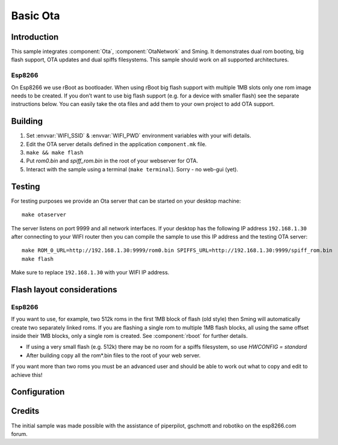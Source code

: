 Basic Ota
=========

.. highlight:: bash

Introduction
------------

This sample integrates :component:`Ota`, :component:`OtaNetwork` and Sming.
It demonstrates dual rom booting, big flash support, OTA updates and dual spiffs filesystems.
This sample should work on all supported architectures.

Esp8266
~~~~~~~
On Esp8266 we use rBoot as bootloader.
When using rBoot big flash support with multiple 1MB slots only one rom
image needs to be created. If you don’t want to use big flash support
(e.g. for a device with smaller flash) see the separate instructions
below. You can easily take the ota files and add them to your own
project to add OTA support.

Building
--------

1) Set :envvar:`WIFI_SSID` & :envvar:`WIFI_PWD` environment variables with your wifi details.
2) Edit the OTA server details defined in the application ``component.mk`` file.
3) ``make && make flash``
4) Put *rom0.bin* and *spiff_rom.bin* in the root of your webserver for OTA.
5) Interact with the sample using a terminal (``make terminal``). Sorry - no web-gui (yet).


Testing
-------

For testing purposes we provide an Ota server that can be started on your desktop machine::

   make otaserver

The server listens on port 9999 and all network interfaces. If your desktop has the following IP address ``192.168.1.30``
after connecting to your WIFI router then you can compile the sample to use this IP address and the testing OTA server::

   make ROM_0_URL=http://192.168.1.30:9999/rom0.bin SPIFFS_URL=http://192.168.1.30:9999/spiff_rom.bin
   make flash

Make sure to replace ``192.168.1.30`` with your WIFI IP address.

Flash layout considerations
---------------------------

Esp8266
~~~~~~~
If you want to use, for example, two 512k roms in the first 1MB block of
flash (old style) then Sming will automatically create two separately linked
roms. If you are flashing a single rom to multiple 1MB flash blocks, all using
the same offset inside their 1MB blocks, only a single rom is created.
See :component:`rboot` for further details.

-  If using a very small flash (e.g. 512k) there may be no room for a
   spiffs filesystem, so use *HWCONFIG = standard*
-  After building copy all the rom*.bin files to the root of your web
   server.

If you want more than two roms you must be an advanced user and should
be able to work out what to copy and edit to achieve this!

Configuration
-------------
.. envvar:: RBOOT_TWO_ROMS

   Default: 1 (enabled)

   Allows specifying two different URLs for ROM0 and ROM1.

   If not set then only the URL defined in ROM_0_URL will be used.

.. envvar:: ROM_0_URL

   Default: http://192.168.7.5:80/rom0.bin

   The URL where the firmware for the first application partition can be downloaded.

.. envvar:: ROM_1_URL

   Default: http://192.168.7.5:80/rom1.bin

   Used when ``RBOOT_TWO_ROMS`` is set. The URL where the firmware for the second application partition can be downloaded.

.. envvar:: SPIFFS_URL

   Default: http://192.168.7.5:80/spiff_rom.bin

   The URL where the spiffs partition attached can be downloaded.


Credits
-------

The initial sample was made possible with the assistance of piperpilot,
gschmott and robotiko on the esp8266.com forum.
